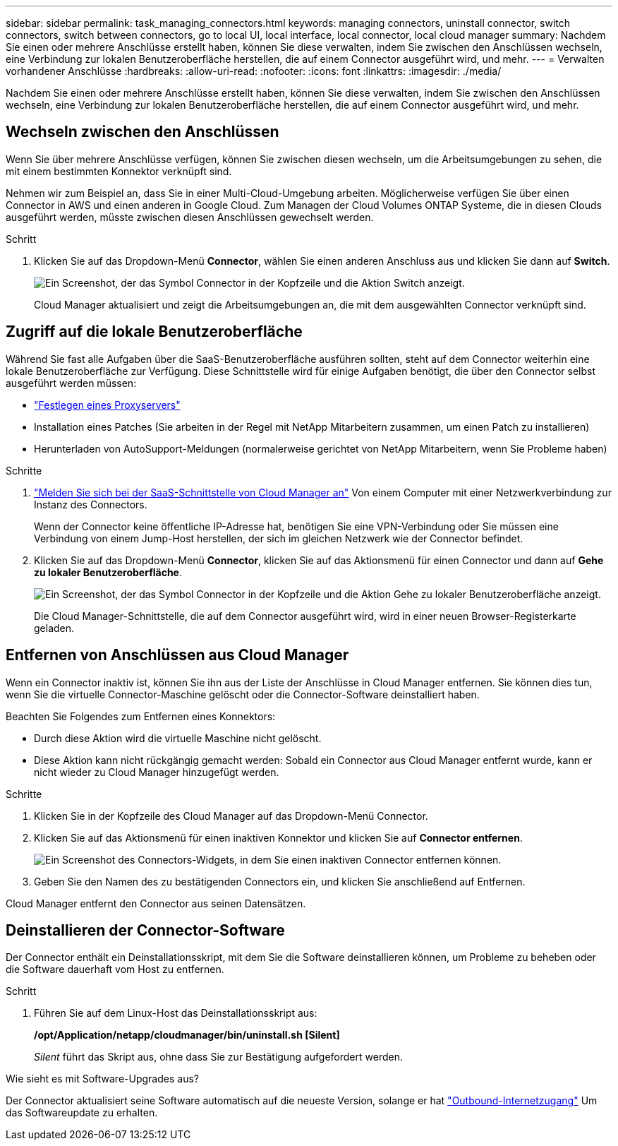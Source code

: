 ---
sidebar: sidebar 
permalink: task_managing_connectors.html 
keywords: managing connectors, uninstall connector, switch connectors, switch between connectors, go to local UI, local interface, local connector, local cloud manager 
summary: Nachdem Sie einen oder mehrere Anschlüsse erstellt haben, können Sie diese verwalten, indem Sie zwischen den Anschlüssen wechseln, eine Verbindung zur lokalen Benutzeroberfläche herstellen, die auf einem Connector ausgeführt wird, und mehr. 
---
= Verwalten vorhandener Anschlüsse
:hardbreaks:
:allow-uri-read: 
:nofooter: 
:icons: font
:linkattrs: 
:imagesdir: ./media/


[role="lead"]
Nachdem Sie einen oder mehrere Anschlüsse erstellt haben, können Sie diese verwalten, indem Sie zwischen den Anschlüssen wechseln, eine Verbindung zur lokalen Benutzeroberfläche herstellen, die auf einem Connector ausgeführt wird, und mehr.



== Wechseln zwischen den Anschlüssen

Wenn Sie über mehrere Anschlüsse verfügen, können Sie zwischen diesen wechseln, um die Arbeitsumgebungen zu sehen, die mit einem bestimmten Konnektor verknüpft sind.

Nehmen wir zum Beispiel an, dass Sie in einer Multi-Cloud-Umgebung arbeiten. Möglicherweise verfügen Sie über einen Connector in AWS und einen anderen in Google Cloud. Zum Managen der Cloud Volumes ONTAP Systeme, die in diesen Clouds ausgeführt werden, müsste zwischen diesen Anschlüssen gewechselt werden.

.Schritt
. Klicken Sie auf das Dropdown-Menü *Connector*, wählen Sie einen anderen Anschluss aus und klicken Sie dann auf *Switch*.
+
image:screenshot_connector_switch.gif["Ein Screenshot, der das Symbol Connector in der Kopfzeile und die Aktion Switch anzeigt."]

+
Cloud Manager aktualisiert und zeigt die Arbeitsumgebungen an, die mit dem ausgewählten Connector verknüpft sind.





== Zugriff auf die lokale Benutzeroberfläche

Während Sie fast alle Aufgaben über die SaaS-Benutzeroberfläche ausführen sollten, steht auf dem Connector weiterhin eine lokale Benutzeroberfläche zur Verfügung. Diese Schnittstelle wird für einige Aufgaben benötigt, die über den Connector selbst ausgeführt werden müssen:

* link:task_configuring_proxy.html["Festlegen eines Proxyservers"]
* Installation eines Patches (Sie arbeiten in der Regel mit NetApp Mitarbeitern zusammen, um einen Patch zu installieren)
* Herunterladen von AutoSupport-Meldungen (normalerweise gerichtet von NetApp Mitarbeitern, wenn Sie Probleme haben)


.Schritte
. https://docs.netapp.com/us-en/occm/task_logging_in.html["Melden Sie sich bei der SaaS-Schnittstelle von Cloud Manager an"^] Von einem Computer mit einer Netzwerkverbindung zur Instanz des Connectors.
+
Wenn der Connector keine öffentliche IP-Adresse hat, benötigen Sie eine VPN-Verbindung oder Sie müssen eine Verbindung von einem Jump-Host herstellen, der sich im gleichen Netzwerk wie der Connector befindet.

. Klicken Sie auf das Dropdown-Menü *Connector*, klicken Sie auf das Aktionsmenü für einen Connector und dann auf *Gehe zu lokaler Benutzeroberfläche*.
+
image:screenshot_connector_local_ui.gif["Ein Screenshot, der das Symbol Connector in der Kopfzeile und die Aktion Gehe zu lokaler Benutzeroberfläche anzeigt."]

+
Die Cloud Manager-Schnittstelle, die auf dem Connector ausgeführt wird, wird in einer neuen Browser-Registerkarte geladen.





== Entfernen von Anschlüssen aus Cloud Manager

Wenn ein Connector inaktiv ist, können Sie ihn aus der Liste der Anschlüsse in Cloud Manager entfernen. Sie können dies tun, wenn Sie die virtuelle Connector-Maschine gelöscht oder die Connector-Software deinstalliert haben.

Beachten Sie Folgendes zum Entfernen eines Konnektors:

* Durch diese Aktion wird die virtuelle Maschine nicht gelöscht.
* Diese Aktion kann nicht rückgängig gemacht werden: Sobald ein Connector aus Cloud Manager entfernt wurde, kann er nicht wieder zu Cloud Manager hinzugefügt werden.


.Schritte
. Klicken Sie in der Kopfzeile des Cloud Manager auf das Dropdown-Menü Connector.
. Klicken Sie auf das Aktionsmenü für einen inaktiven Konnektor und klicken Sie auf *Connector entfernen*.
+
image:screenshot_connector_remove.gif["Ein Screenshot des Connectors-Widgets, in dem Sie einen inaktiven Connector entfernen können."]

. Geben Sie den Namen des zu bestätigenden Connectors ein, und klicken Sie anschließend auf Entfernen.


Cloud Manager entfernt den Connector aus seinen Datensätzen.



== Deinstallieren der Connector-Software

Der Connector enthält ein Deinstallationsskript, mit dem Sie die Software deinstallieren können, um Probleme zu beheben oder die Software dauerhaft vom Host zu entfernen.

.Schritt
. Führen Sie auf dem Linux-Host das Deinstallationsskript aus:
+
*/opt/Application/netapp/cloudmanager/bin/uninstall.sh [Silent]*

+
_Silent_ führt das Skript aus, ohne dass Sie zur Bestätigung aufgefordert werden.



.Wie sieht es mit Software-Upgrades aus?
****
Der Connector aktualisiert seine Software automatisch auf die neueste Version, solange er hat link:reference_networking_cloud_manager.html["Outbound-Internetzugang"] Um das Softwareupdate zu erhalten.

****